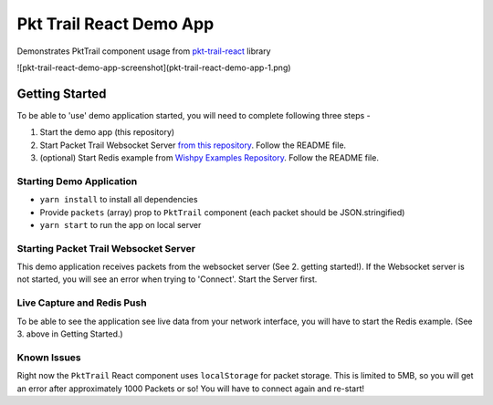 Pkt Trail React Demo App
========================

Demonstrates PktTrail component usage from `pkt-trail-react <https://github.com/hyphenOs/pkt-trail-react.git>`_ library

![pkt-trail-react-demo-app-screenshot](pkt-trail-react-demo-app-1.png)

Getting Started
---------------

To be able to 'use' demo application started, you will need to complete following three steps -

1. Start the demo app (this repository)
2. Start Packet Trail Websocket Server `from this repository <https://github.com/hyphenOs/pkt-trail-ws-server>`_. Follow the README file.
3. (optional) Start Redis example from `Wishpy Examples Repository <https://github.com/hyphenOs/wishpy-examples>`_. Follow the README file.

Starting Demo Application
~~~~~~~~~~~~~~~~~~~~~~~~~

- ``yarn install`` to install all dependencies
- Provide ``packets`` (array) prop to ``PktTrail`` component (each packet should be JSON.stringified)
- ``yarn start`` to run the app on local server

Starting Packet Trail Websocket Server
~~~~~~~~~~~~~~~~~~~~~~~~~~~~~~~~~~~~~

This demo application receives packets from the websocket server (See 2. getting started!). If the Websocket server is not started, you will see an error when trying to 'Connect'. Start the Server first.

Live Capture and Redis Push
~~~~~~~~~~~~~~~~~~~~~~~~~~~

To be able to see the application see live data from your network interface, you will have to start the Redis example. (See 3. above in Getting Started.)


Known Issues
~~~~~~~~~~~~

Right now the ``PktTrail`` React component uses ``localStorage`` for packet storage. This is limited to 5MB, so you will get an error after approximately 1000 Packets or so! You will have to connect again and re-start!

